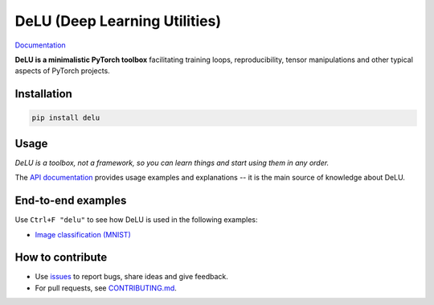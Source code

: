 DeLU (Deep Learning Utilities)
==============================

.. raw:: html

  <img src="https://raw.githubusercontent.com/Yura52/delu/main/docs/images/logo.png" width="114px" style="text-align:center;display:block;">

`Documentation <https://yura52.github.io/delu>`_

.. __INCLUDE_0__

**DeLU is a minimalistic PyTorch toolbox** facilitating training loops, reproducibility,
tensor manipulations and other typical aspects of PyTorch projects.

Installation
------------

.. code-block:: none

    pip install delu

Usage
-----

*DeLU is a toolbox, not a framework,
so you can learn things and start using them in any order.*

The `API documentation <https://yura52.github.io/delu/stable/api/delu.html>`_
provides usage examples and explanations
-- it is the main source of knowledge about DeLU.

End-to-end examples
-------------------

Use ``Ctrl+F "delu"`` to see how DeLU is used in the following examples:

- `Image classification (MNIST) <https://github.com/Yura52/delu/blob/main/examples/mnist.py>`_

How to contribute
-----------------

- Use `issues <https://github.com/Yura52/delu/issues>`_
  to report bugs, share ideas and give feedback.
- For pull requests, see
  `CONTRIBUTING.md <https://github.com/Yura52/delu/blob/main/CONTRIBUTING.md>`_.

